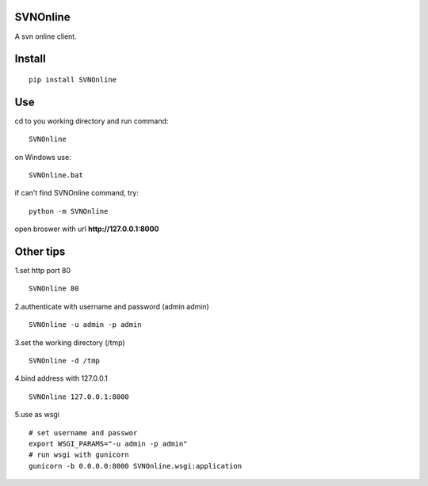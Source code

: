 SVNOnline
===============
A svn online client.

Install
===============
::

 pip install SVNOnline


Use
===============
cd to you working directory and run command:

::

 SVNOnline

on Windows use:
::

 SVNOnline.bat

if can't find SVNOnline command, try:
::

 python -m SVNOnline


open broswer with url **http://127.0.0.1:8000**


Other tips
===============
1.set http port 80
::

 SVNOnline 80

2.authenticate with username and password (admin admin)
::

 SVNOnline -u admin -p admin

3.set the working directory (/tmp)
::

 SVNOnline -d /tmp

4.bind address with 127.0.0.1
::

 SVNOnline 127.0.0.1:8000
 
5.use as wsgi
::

 # set username and passwor
 export WSGI_PARAMS="-u admin -p admin" 
 # run wsgi with gunicorn
 gunicorn -b 0.0.0.0:8000 SVNOnline.wsgi:application

 
